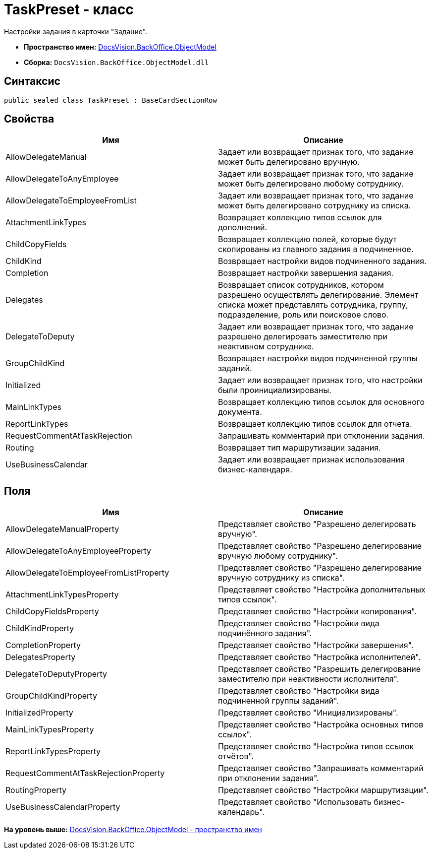 = TaskPreset - класс

Настройки задания в карточки "Задание".

* [.keyword]*Пространство имен:* xref:ObjectModel_NS.adoc[DocsVision.BackOffice.ObjectModel]
* [.keyword]*Сборка:* [.ph .filepath]`DocsVision.BackOffice.ObjectModel.dll`

== Синтаксис

[source,pre,codeblock,language-csharp]
----
public sealed class TaskPreset : BaseCardSectionRow
----

== Свойства

[cols=",",options="header",]
|===
|Имя |Описание
|AllowDelegateManual |Задает или возвращает признак того, что задание может быть делегировано вручную.
|AllowDelegateToAnyEmployee |Задает или возвращает признак того, что задание может быть делегировано любому сотруднику.
|AllowDelegateToEmployeeFromList |Задает или возвращает признак того, что задание может быть делегировано сотруднику из списка.
|AttachmentLinkTypes |Возвращает коллекцию типов ссылок для дополнений.
|ChildCopyFields |Возвращает коллекцию полей, которые будут скопированы из главного задания в подчиненное.
|ChildKind |Возвращает настройки видов подчиненного задания.
|Completion |Возвращает настройки завершения задания.
|Delegates |Возвращает список сотрудников, котором разрешено осуществлять делегирование. Элемент списка может представлять сотрудника, группу, подразделение, роль или поисковое слово.
|DelegateToDeputy |Задает или возвращает признак того, что задание разрешено делегировать заместителю при неактивном сотруднике.
|GroupChildKind |Возвращает настройки видов подчиненной группы заданий.
|Initialized |Задает или возвращает признак того, что настройки были проинициализированы.
|MainLinkTypes |Возвращает коллекцию типов ссылок для основного документа.
|ReportLinkTypes |Возвращает коллекцию типов ссылок для отчета.
|RequestCommentAtTaskRejection |Запрашивать комментарий при отклонении задания.
|Routing |Возвращает тип маршрутизации задания.
|UseBusinessCalendar |Задает или возвращает признак использования бизнес-календаря.
|===

== Поля

[cols=",",options="header",]
|===
|Имя |Описание
|AllowDelegateManualProperty |Представляет свойство "Разрешено делегировать вручную".
|AllowDelegateToAnyEmployeeProperty |Представляет свойство "Разрешено делегирование вручную любому сотруднику".
|AllowDelegateToEmployeeFromListProperty |Представляет свойство "Разрешено делегирование вручную сотруднику из списка".
|AttachmentLinkTypesProperty |Представляет свойство "Настройка дополнительных типов ссылок".
|ChildCopyFieldsProperty |Представляет свойство "Настройки копирования".
|ChildKindProperty |Представляет свойство "Настройки вида подчинённого задания".
|CompletionProperty |Представляет свойство "Настройки завершения".
|DelegatesProperty |Представляет свойство "Настройка исполнителей".
|DelegateToDeputyProperty |Представляет свойство "Разрешить делегирование заместителю при неактивности исполнителя".
|GroupChildKindProperty |Представляет свойство "Настройки вида подчиненной группы заданий".
|InitializedProperty |Представляет свойство "Инициализированы".
|MainLinkTypesProperty |Представляет свойство "Настройка основных типов ссылок".
|ReportLinkTypesProperty |Представляет свойство "Настройка типов ссылок отчётов".
|RequestCommentAtTaskRejectionProperty |Представляет свойство "Запрашивать комментарий при отклонении задания".
|RoutingProperty |Представляет свойство "Настройки маршрутизации".
|UseBusinessCalendarProperty |Представляет свойство "Использовать бизнес-календарь".
|===

*На уровень выше:* xref:../../../../api/DocsVision/BackOffice/ObjectModel/ObjectModel_NS.adoc[DocsVision.BackOffice.ObjectModel - пространство имен]
